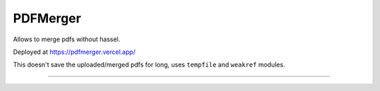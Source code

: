 =========
PDFMerger
=========

|build| |codestyle|

Allows to merge pdfs without hassel.

Deployed at https://pdfmerger.vercel.app/

This doesn't save the uploaded/merged pdfs for long, uses ``tempfile`` and ``weakref`` modules.

---------------

.. |build| image:: https://github.com/devanshshukla99/PDFMerger/actions/workflows/main.yml/badge.svg
    :alt: CI

.. |codestyle| image:: https://img.shields.io/badge/code%20style-black-000000.svg
   :target: https://github.com/psf/black
